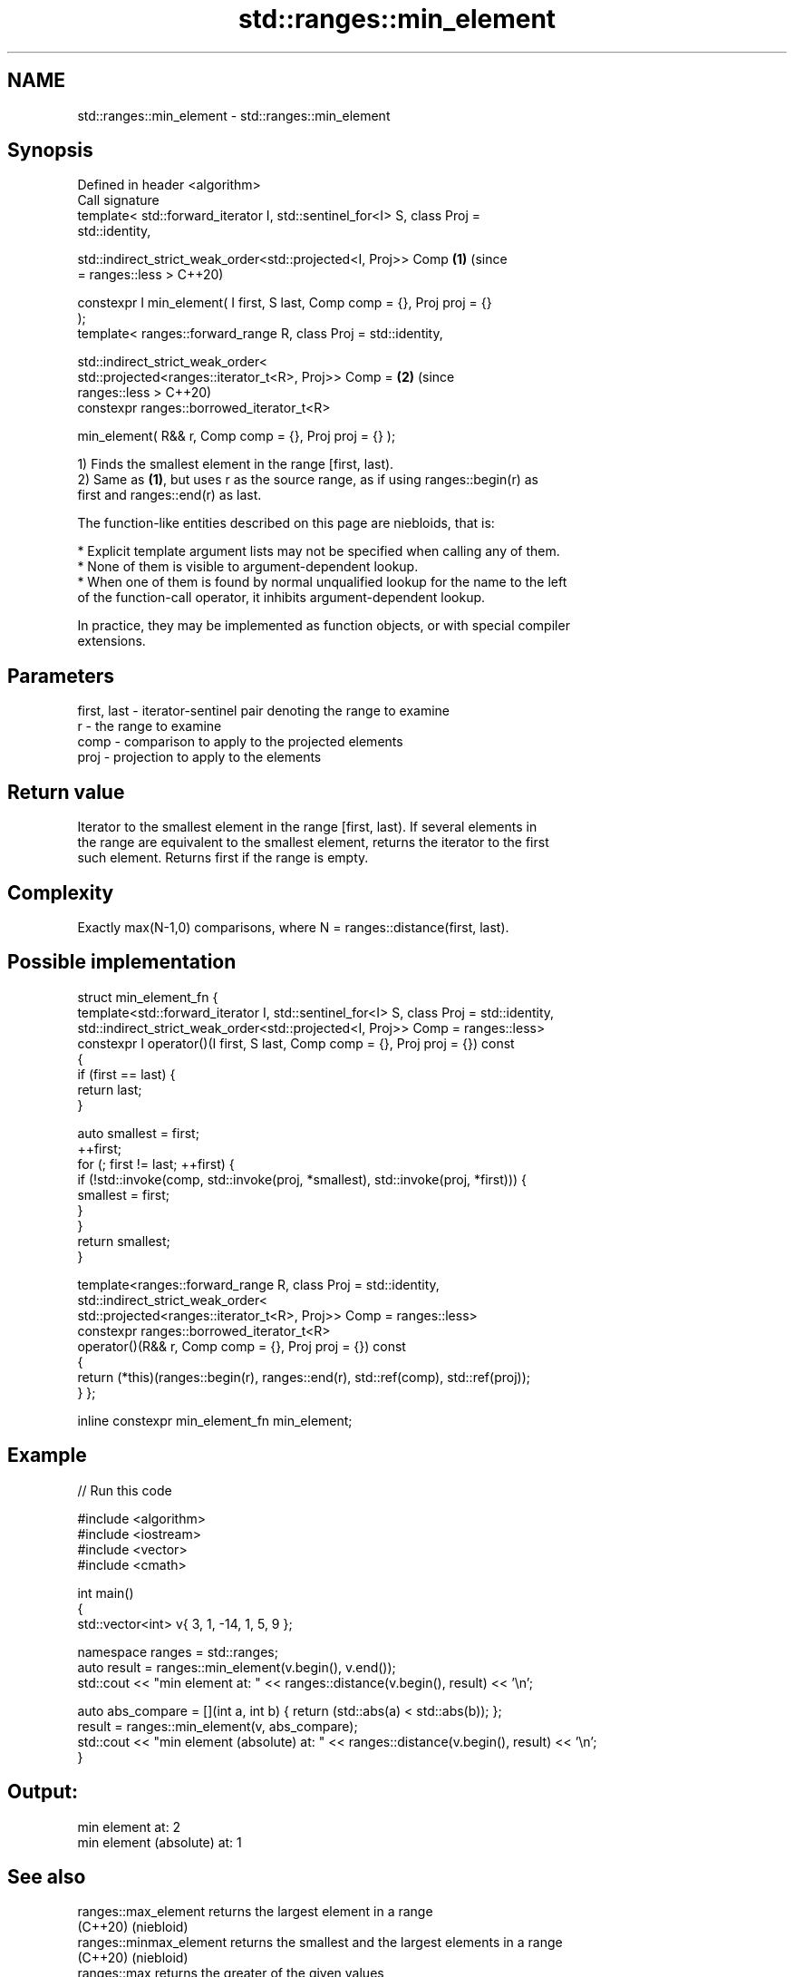 .TH std::ranges::min_element 3 "2021.11.17" "http://cppreference.com" "C++ Standard Libary"
.SH NAME
std::ranges::min_element \- std::ranges::min_element

.SH Synopsis
   Defined in header <algorithm>
   Call signature
   template< std::forward_iterator I, std::sentinel_for<I> S, class Proj =
   std::identity,

             std::indirect_strict_weak_order<std::projected<I, Proj>> Comp  \fB(1)\fP (since
   = ranges::less >                                                             C++20)

   constexpr I min_element( I first, S last, Comp comp = {}, Proj proj = {}
   );
   template< ranges::forward_range R, class Proj = std::identity,

             std::indirect_strict_weak_order<
                 std::projected<ranges::iterator_t<R>, Proj>> Comp =        \fB(2)\fP (since
   ranges::less >                                                               C++20)
   constexpr ranges::borrowed_iterator_t<R>

   min_element( R&& r, Comp comp = {}, Proj proj = {} );

   1) Finds the smallest element in the range [first, last).
   2) Same as \fB(1)\fP, but uses r as the source range, as if using ranges::begin(r) as
   first and ranges::end(r) as last.

   The function-like entities described on this page are niebloids, that is:

     * Explicit template argument lists may not be specified when calling any of them.
     * None of them is visible to argument-dependent lookup.
     * When one of them is found by normal unqualified lookup for the name to the left
       of the function-call operator, it inhibits argument-dependent lookup.

   In practice, they may be implemented as function objects, or with special compiler
   extensions.

.SH Parameters

   first, last - iterator-sentinel pair denoting the range to examine
   r           - the range to examine
   comp        - comparison to apply to the projected elements
   proj        - projection to apply to the elements

.SH Return value

   Iterator to the smallest element in the range [first, last). If several elements in
   the range are equivalent to the smallest element, returns the iterator to the first
   such element. Returns first if the range is empty.

.SH Complexity

   Exactly max(N-1,0) comparisons, where N = ranges::distance(first, last).

.SH Possible implementation

struct min_element_fn {
  template<std::forward_iterator I, std::sentinel_for<I> S, class Proj = std::identity,
           std::indirect_strict_weak_order<std::projected<I, Proj>> Comp = ranges::less>
  constexpr I operator()(I first, S last, Comp comp = {}, Proj proj = {}) const
  {
    if (first == last) {
      return last;
    }

    auto smallest = first;
    ++first;
    for (; first != last; ++first) {
        if (!std::invoke(comp, std::invoke(proj, *smallest), std::invoke(proj, *first))) {
            smallest = first;
        }
    }
    return smallest;
  }

  template<ranges::forward_range R, class Proj = std::identity,
           std::indirect_strict_weak_order<
               std::projected<ranges::iterator_t<R>, Proj>> Comp = ranges::less>
  constexpr ranges::borrowed_iterator_t<R>
  operator()(R&& r, Comp comp = {}, Proj proj = {}) const
  {
    return (*this)(ranges::begin(r), ranges::end(r), std::ref(comp), std::ref(proj));
  }
};

inline constexpr min_element_fn min_element;

.SH Example


// Run this code

 #include <algorithm>
 #include <iostream>
 #include <vector>
 #include <cmath>

 int main()
 {
     std::vector<int> v{ 3, 1, -14, 1, 5, 9 };

     namespace ranges = std::ranges;
     auto result = ranges::min_element(v.begin(), v.end());
     std::cout << "min element at: " << ranges::distance(v.begin(), result) << '\\n';

     auto abs_compare = [](int a, int b) { return (std::abs(a) < std::abs(b)); };
     result = ranges::min_element(v, abs_compare);
     std::cout << "min element (absolute) at: " << ranges::distance(v.begin(), result) << '\\n';
 }

.SH Output:

 min element at: 2
 min element (absolute) at: 1

.SH See also

   ranges::max_element    returns the largest element in a range
   (C++20)                (niebloid)
   ranges::minmax_element returns the smallest and the largest elements in a range
   (C++20)                (niebloid)
   ranges::max            returns the greater of the given values
   (C++20)                (niebloid)
   min_element            returns the smallest element in a range
                          \fI(function template)\fP
